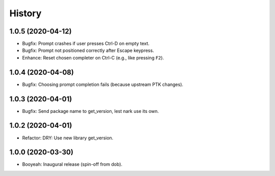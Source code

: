 #######
History
#######

.. |dob| replace:: ``dob``
.. _dob: https://github.com/hotoffthehamster/dob

.. |dob-bright| replace:: ``dob-bright``
.. _dob-bright: https://github.com/hotoffthehamster/dob-bright

.. |dob-prompt| replace:: ``dob-prompt``
.. _dob-prompt: https://github.com/hotoffthehamster/dob-prompt

.. :changelog:

1.0.5 (2020-04-12)
==================

- Bugfix: Prompt crashes if user presses Ctrl-D on empty text.

- Bugfix: Prompt not positioned correctly after Escape keypress.

- Enhance: Reset chosen completer on Ctrl-C (e.g., like pressing ``F2``).

1.0.4 (2020-04-08)
==================

- Bugfix: Choosing prompt completion fails (because upstream PTK changes).

1.0.3 (2020-04-01)
==================

- Bugfix: Send package name to get_version, lest nark use its own.

1.0.2 (2020-04-01)
==================

- Refactor: DRY: Use new library get_version.

1.0.0 (2020-03-30)
==================

- Booyeah: Inaugural release (spin-off from dob).

